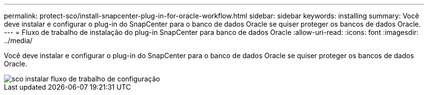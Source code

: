 ---
permalink: protect-sco/install-snapcenter-plug-in-for-oracle-workflow.html 
sidebar: sidebar 
keywords: installing 
summary: Você deve instalar e configurar o plug-in do SnapCenter para o banco de dados Oracle se quiser proteger os bancos de dados Oracle. 
---
= Fluxo de trabalho de instalação do plug-in SnapCenter para banco de dados Oracle
:allow-uri-read: 
:icons: font
:imagesdir: ../media/


[role="lead"]
Você deve instalar e configurar o plug-in do SnapCenter para o banco de dados Oracle se quiser proteger os bancos de dados Oracle.

image::../media/sco_install_configure_workflow.png[sco instalar fluxo de trabalho de configuração]
